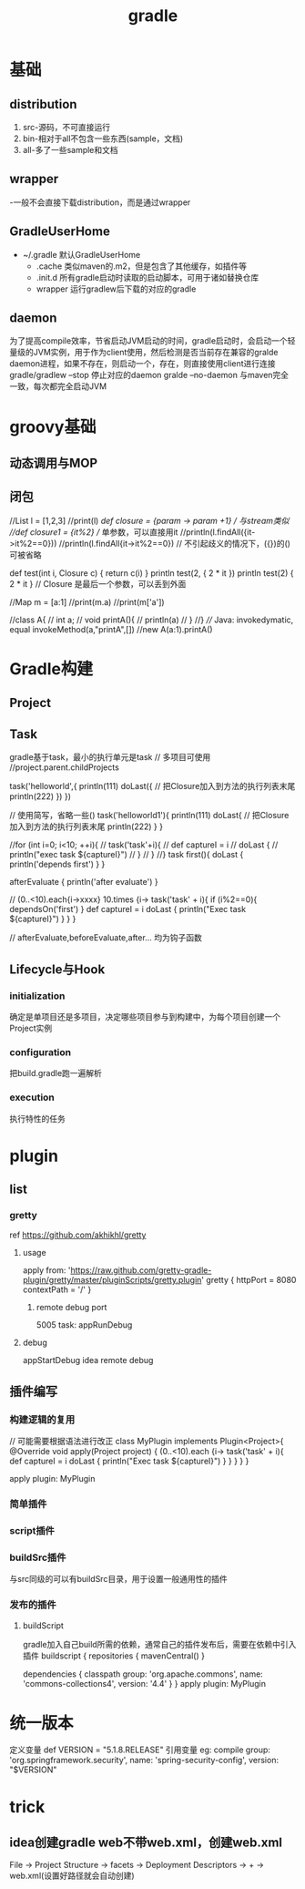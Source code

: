 #+TITLE:  gradle
#+STARTUP: indent
* 基础
** distribution
1. src-源码，不可直接运行
2. bin-相对于all不包含一些东西(sample，文档)
3. all-多了一些sample和文档
** wrapper
-一般不会直接下载distribution，而是通过wrapper
** GradleUserHome
- ~/.gradle 默认GradleUserHome
 - .cache 类似maven的.m2，但是包含了其他缓存，如插件等
 - .init.d 所有gradle启动时读取的启动脚本，可用于诸如替换仓库
 - wrapper 运行gradlew后下载的对应的gradle
** daemon
为了提高compile效率，节省启动JVM启动的时间，gradle启动时，会启动一个轻量级的JVM实例，用于作为client使用，然后检测是否当前存在兼容的gralde daemon进程，如果不存在，则启动一个，存在，则直接使用client进行连接
gradle/gradlew --stop 停止对应的daemon
gralde --no-daemon 与maven完全一致，每次都完全启动JVM
* groovy基础
** 动态调用与MOP
** 闭包
//List l = [1,2,3]
//print(l)
//def closure = {param -> param +1} // 与stream类似
//def closure1 = {it%2} // 单参数，可以直接用it
//println(l.findAll({it->it%2==0}))
//println(l.findAll{it->it%2==0}) // 不引起歧义的情况下，({})的()可被省略


def test(int i, Closure c) {
    return c(i)
}
println test(2, { 2 * it })
println test(2) { 2 * it } // Closure 是最后一个参数，可以丢到外面


//Map m = [a:1]
//print(m.a)
//print(m['a'])

//class A{
//    int a;
//    void printA(){
//        println(a)
//    }
//}
//// Java: invokedymatic, equal invokeMethod(a,"printA",[])
//new A(a:1).printA()

* Gradle构建
** Project
** Task
gradle基于task，最小的执行单元是task
// 多项目可使用
//project.parent.childProjects

task('helloworld',{
    println(111)
    doLast({ // 把Closure加入到方法的执行列表末尾
        println(222)
    })
})


// 使用简写，省略一些()
task('helloworld1'){
    println(111)
    doLast{ // 把Closure加入到方法的执行列表末尾
        println(222)
    }
}

//for (int i=0; i<10; ++i){
//    task('task'+i){
//        def captureI = i
//        doLast {
//            println("exec task ${captureI}")
//        }
//    }
//}
task first(){
    doLast {
        println('depends first')
    }
}

afterEvaluate {
    println('after evaluate')
}

// (0..<10).each{i->xxxx}
10.times {i->
    task('task' + i){
        if (i%2==0){
            dependsOn('first')
        }
        def captureI = i
        doLast {
            println("Exec task ${captureI}")
        }
    }
}

// afterEvaluate,beforeEvaluate,after... 均为钩子函数

** Lifecycle与Hook
*** initialization
确定是单项目还是多项目，决定哪些项目参与到构建中，为每个项目创建一个Project实例
*** configuration
把build.gradle跑一遍解析
*** execution
执行特性的任务
* plugin
** list
*** gretty
ref https://github.com/akhikhl/gretty
**** usage
apply from: 'https://raw.github.com/gretty-gradle-plugin/gretty/master/pluginScripts/gretty.plugin'
gretty {
  httpPort = 8080
  contextPath = '/'
}
***** remote debug port
5005
task: appRunDebug
**** debug
appStartDebug
idea remote debug
** 插件编写
*** 构建逻辑的复用
// 可能需要根据语法进行改正
class MyPlugin implements Plugin<Project>{
    @Override
    void apply(Project project) {
        (0..<10).each {i->
            task('task' + i){
                def captureI = i
                doLast {
                    println("Exec task ${captureI}")
                }
            }
        }
    }
}

apply plugin: MyPlugin

*** 简单插件
*** script插件
*** buildSrc插件
与src同级的可以有buildSrc目录，用于设置一般通用性的插件
*** 发布的插件
**** buildScript
gradle加入自己build所需的依赖，通常自己的插件发布后，需要在依赖中引入插件
buildscript {
    repositories {
        mavenCentral()
    }

    dependencies {
        classpath group: 'org.apache.commons', name: 'commons-collections4', version: '4.4'
    }
}
apply plugin: MyPlugin
* 统一版本
定义变量
def VERSION = "5.1.8.RELEASE"
引用变量
eg:
compile group: 'org.springframework.security', name: 'spring-security-config', version: "$VERSION"
* trick
** idea创建gradle web不带web.xml，创建web.xml
File -> Project Structure -> facets -> Deployment Descriptors -> + -> web.xml(设置好路径就会自动创建)